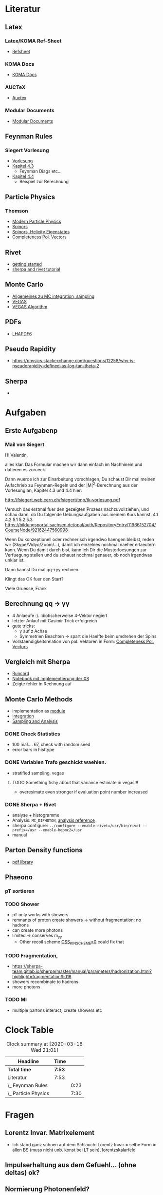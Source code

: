 * Literatur
** Latex
*** Latex/KOMA Ref-Sheet
 - [[file:literature/prog/LaTeX_RefSheet.pdf][Refsheet]]
*** KOMA Docs
 - [[file:literature/prog/scrguide.pdf][KOMA Docs]]
*** AUCTeX
 - [[file:literature/prog/tex-ref.pdf][Auctex]]
*** Modular Documents
 - [[https://en.wikibooks.org/wiki/LaTeX/Modular_Documents][Modular Documents]]

** Feynman Rules
*** Siegert Vorlesung
    :LOGBOOK:
    CLOCK: [2020-03-18 Wed 10:57]--[2020-03-18 Wed 11:20] =>  0:23
    :END:
 - [[file:literature/feynman/tk-vorlesung.pdf][Vorlesung]]
 - [[file:literature/feynman/tk-vorlesung.pdf::54][Kapitel 4.3]]
   - Feynman Diags etc...
 - [[file:literature/feynman/tk-vorlesung.pdf::64][Kapitel 4.4]]
   - Beispiel zur Berechnung

** Particle Physics
*** Thomson
    :LOGBOOK:
    CLOCK: [2020-03-18 Wed 16:32]--[2020-03-18 Wed 21:01] =>  4:29
    CLOCK: [2020-03-18 Wed 11:20]--[2020-03-18 Wed 14:21] =>  3:01
    :END:
 - [[file:literature/feynman/Thomson.pdf][Modern Particle Physics]]
 - [[file:literature/feynman/Thomson.pdf::100][Spinors]]
 - [[file:literature/feynman/Thomson.pdf::107][Spinors, Helicity Eigenstates]]
 - [[file:literature/feynman/Thomson.pdf::533][Completeness Pol. Vectors]]
** Rivet
 - [[https://gitlab.com/hepcedar/rivet/tree/master/doc/tutorials][getting started]]
 - [[https://gitlab.com/hepcedar/rivet/tree/master/doc/tutorials][sherpa and rivet tutorial]]
** Monte Carlo
 - [[file:literature/mc/general_purp_evt.pdf::170][Allgemeines zu MC integration, sampling]]
 - [[file:literature/mc/vegas.pdf][VEGAS]]
 - [[file:literature/mc/vegas_algo.pdf][VEGAS Algorithm]]
** PDFs
 - [[file:literature/pdf/lhapdf6.pdf][LHAPDF6]]
** Pseudo Rapidity
 - https://physics.stackexchange.com/questions/12258/why-is-pseudorapidity-defined-as-log-tan-theta-2
** Sherpa
 -
* Aufgaben
** Erste Aufgabenp
   :LOGBOOK:
   CLOCK: [2020-03-20 Fri 09:30]
   :END:
*** Mail von Siegert
     :LOGBOOK:
     CLOCK: [2020-03-19 Thu 15:21]--[2020-03-19 Thu 17:25] =>  2:04
     CLOCK: [2020-03-19 Thu 10:05]--[2020-03-19 Thu 11:56] =>  1:51
     :END:
Hi Valentin,

alles klar. Das Formular machen wir dann einfach im Nachhinein und
datieren es zurueck.

Dann wuerde ich zur Einarbeitung vorschlagen, Du schaust Dir mal
meinen Aufschrieb zu Feynman-Regeln und der |M|^2-Berechnung aus der
Vorlesung an, Kapitel 4.3 und 4.4 hier:

  http://fsiegert.web.cern.ch/fsiegert/tmp/tk-vorlesung.pdf

Versuch das erstmal fuer den gezeigten Prozess nachzuvollziehen, und
schau dann, ob Du folgende Uebungsaufgaben aus meinem Kurs kannst: 4.1
4.2 5.1 5.2 5.3
https://bildungsportal.sachsen.de/opal/auth/RepositoryEntry/11966152704/CourseNode/92162447560998

Wenn Du konzeptionell oder rechnerisch irgendwo haengen bleibst, reden
wir (Skype/Vidyo/Zoom/...), damit ich einzelnes nochmal naeher
erlaeutern kann. Wenn Du damit durch bist, kann ich Dir die
Musterloesungen zur Verfuegung stellen und du schaust nochmal genauer,
ob noch irgendwas unklar ist.

Dann kannst Du mal qq->yy rechnen.

Klingt das OK fuer den Start?

Viele Gruesse, Frank
** Berechnung qq -> γγ
 - 4 Anlaeufe :). Idiotischerweise 4-Vektor negiert
 - letzter Anlauf mit Casimir Trick erfolgreich
 - gute tricks:
   - γ auf z Achse
   - Symmetrien Beachten -> spart die Haelfte beim umdrehen der Spins
 - Vollstaendigkeitsrelation von pol. Vektoren in Form: [[file:literature/feynman/Thomson.pdf::533][Completeness Pol. Vectors]]
** Vergleich mit Sherpa
 - [[file:prog/runcards/qqgg/Sherpa.yaml][Runcard]]
 - [[file:prog/python/qqgg/analytical_xs.ipynb][Notebook mit Implementierung der XS]]
 - Zeigte fehler in Rechnung auf

** Monte Carlo Methods
 - implementation as [[file:prog/python/qqgg/monte_carlo.py][module]]
 - [[file:prog/python/qqgg/analytical_xs.org::*Numerical Integration][Integration]]
 - [[file:prog/python/qqgg/analytical_xs.org::*Sampling and Analysis][Sampling and Analysis]]
*** DONE Check Statistics
 - 100 mal.... 67, check with random seed
 - error bars in histtype
*** DONE Variablen Trafo geschickt waehlen.
 - stratified sampling, vegas
**** TODO Something fishy about that variance estimate in vegas!!!
 - overesimate even stronger if evaluation point number increased
*** DONE Sherpa + Rivet
 - analyse + histogramme
 - Analysis: ~MC_DIPHOTON~, [[https://rivet.hepforge.org/analyses/MC_DIPHOTON.html][analysis reference]]
 - sherpa configure: ~../configure --enable-rivet=/usr/bin/rivet --prefix=/usr --enable-hepmc2=/usr~
 - manual
** Parton Density functions
 - [[https://lhapdf.hepforge.org/][pdf library]]
** Phaeono
*** pT sortieren
*** TODO Shower
 - pT only works with showers
 - remnants of proton create showers -> without fragmentation: no hadrons
 - can create more photons
 - limited -> conserves m_yy
   - Other recoil scheme [[https://sherpa-team.gitlab.io/sherpa/master/manual/parameters/parton-showers.html#cs-shower-options][CSS_KIN_SCHEME=0]] could fix that
*** TODO Fragmentation,
 - https://sherpa-team.gitlab.io/sherpa/master/manual/parameters/hadronization.html?highlight=fragmentation#id18
 - showers recombinate to hadrons
 - more photons
*** TODO MI
 - multiple partons interact, create showers etc


* Clock Table
#+BEGIN: clocktable :scope file :maxlevel 2
#+CAPTION: Clock summary at [2020-03-18 Wed 21:01]
| Headline             | Time   |      |
|----------------------+--------+------|
| *Total time*         | *7:53* |      |
|----------------------+--------+------|
| Literatur            | 7:53   |      |
| \_  Feynman Rules    |        | 0:23 |
| \_  Particle Physics |        | 7:30 |
#+END:

* Fragen
** Lorentz Invar. Matrixelement
 - Ich stand ganz schoen auf dem Schlauch: Lorentz Invar = selbe Form
   in allen BS (muss nicht unb. konst bei LT sein), lorentzskalarfeld

** Impulserhaltung aus dem Gefuehl... (ohne deltas) ok?
** Normierung Photonenfeld?
** Globaler Spin bei pol. Vektoren?
** Spin nicht erhalten?
** Abweichungen im vergeich weiter diskutieren?
** Flavours im Proton
** Sind quark verhaeltnisse in PDF enthalten (2:1 fuer proton)
** beide finalstate photonen behalten?
** PDF members
** Sensitivity detectors cite! -> separation from beam
** was fuer eine pdf ist das NNPDF31lo
** four mom. conservation errors
** Warum Veto nur fuer MUONS
 - ich habe auch photons gevetoed
** Initial und finals state radiation?
** MPI
   - nur QCD -> wichtigste prozesse modelliert
   - The Jimmy model stops here, considering only hard events, and so
     it can only be applied to underlying event.
     - doesn't the mpi contain soft inclusive physics
** Jet algos
 - what are jet xs? -> particles jets as legs
 - why ist double counting a problem -> in exact calculation -> same diagramm
 - IS radiation: all partons?
** Soft Inclusive
 - wtf are those processes
** what does inclusive mean
** Normalize to XS
** y axis label for normalized histos
** DONE PDF cannot be derived: in principle?
** DONE still compatible?
** DONE cite atlas paper (analysis?)
** DONE call it distribution?
** DONE diphoton caps?
** DONE do remnants radiate?
** TODO ask about nlo emissions
* Work Log
** 18.03
 - habe mich in manche konzeptionelle Dinge ziemlich verrannt!

* Todo
** TODO lab xs kuerzen
** TODO shower scale anpassen
** DONE effekt shower und kperp
** DONE y-axis a.u.!
** DONE mean, var einzeichnen
** DONE Variance of vegas weighted f!
** DONE look at xs plot -> they seem different
** DONE take new sample: still bias?
** DONE umnumerieren

* Observations
** XS
 - highest LO: isolation easiest
   - dispite nothing being pushed into the cuts
 - others pretty much in sequence: the more effects the lower -> isolation
 - hadronisation improves isolation: less noise
 - MI: more noise
** Azimuthal Angle
 - 0 for basic
 - converge at large angle -> expected
 - smaller angle with PS but also last bin smaller
 - all otherssimilar, at lower -> MI/Hadrons (copatible) a little higher
 - in general flattens out

** Cos Θ
 - familiar, a little less steep
 - apart from total xs differences: rather compatible
** η
 - again, a little less steep: enhancement in center through pT
 - shapewise compatible
 - long drop to MI visible

** Invariant Mass
 - now c.m. Energies lower than cut pass: pT
 - lo+ps: enhanced towards higher cm enegies (at lowers compat)
   - due to higher pT boosts favored + higher xs
 - steep decile: pdf
 - minimum around 1GeV -> massless limit ~OK

** Scattering Angle
 - shapewise similar -> bit flatter than basic, more center
 - cuts force 0 at extremes (pT invariant in z boosts)

** Scattering Angle in CS Frame
 - does not go to zero due to finite pT
 - at extreme angles: PS+pT enhanced: smaller pT also included
   - weak effect, not 2 sigma!
   - would need more events
 - enhancement in center gone (normalized!) -> symmetry restored!
 - greates differentce in low scat, angle regeime CUTS+Normalization
 - hard process not really affected through higher order effects (apart from kinematics!)

** pT leading
 - shifted towards higher pT
 - at pT > 1GeV compatible
 - pT < 1GeV

** pT subleading
 - apart from total xs shift: not much difference
 - interesting because one would espect enhancement at lower pT, which is hardly visible
*** TODO check that with normalized plots
 - visible but minute!
 - culled by cuts
** Azimuthal Angle
 - as expected, a lot of weight at low angles
 - LO+PS: greater weight at higher pT -> bigger shifts in angle
 - rotation symmetry: boos in each direction equally likely -> similar shapse
 - BASIC always back to back
 - > ps+pt -> greater weight at lower pT so more often back to back
** TODO total pT
 - steep drop after maximum in the order of 1GeV
 - in region around <2 GEV splitt: Jet momemnta dropp off (resummation, sudakov)
   - primordial k_perp mean .8 GeV enhances lower regions
 - MI oddly enhanced at very low pT: more PS from other interactions
   -> less on the hard process quarks?
   - no interleaving in SHERPA
   - minimizes rel. transv. mom or shuffling if no mpi
   - maybe isolation better for low pT ?

** overall
 - everything more than PS+PT: isolation
 - biggest effect is the jet kick, photons are no qcd particles and
   not touched after hard process
 - no em radiation activated: would add more noise, here no additional photons


426 .. ref for CSS
433/436 .. refs
443 .. to zu viel
448 .. azimuthal
451 .. verb zu viel
452 .. collinear

kick -> recoil, klarer, momentum conservation am anfang! 481/6708

primordial pT, erklaeren fermi motion

figs umsortieren

484 .. often
off the orderd -> of

ok .. pT > 1e-1 MI schwer zu sagen, uninteressant, weglassen, nicht messbar

discuss -> parton shower collinear limes naeherung
 (falling off steeply), kein grosses pT, keine gute naeherung in > 10 GeV


nontrivial feater of .. modeling


492 .. back to back preference -> nur folge der nlo unterdrueck

was ist LO threshhold, durch pT cuts
ist keine c.m. energy -> inv mass

very rare -> higher order (α_s kleiner) harte qcd kosten!

inv m LO+PS nicht verschieben 510 .. 511

524 .. welcher effekt

bigger picture .. lo bild -> geeignet, auch einfache betroffen (auch am anfang) uberall auswirkung

outlook very simple, nlo ME verwenden, fragmentation aus parton (dijet), neue photon iso + viel mehr

chi^2 test
